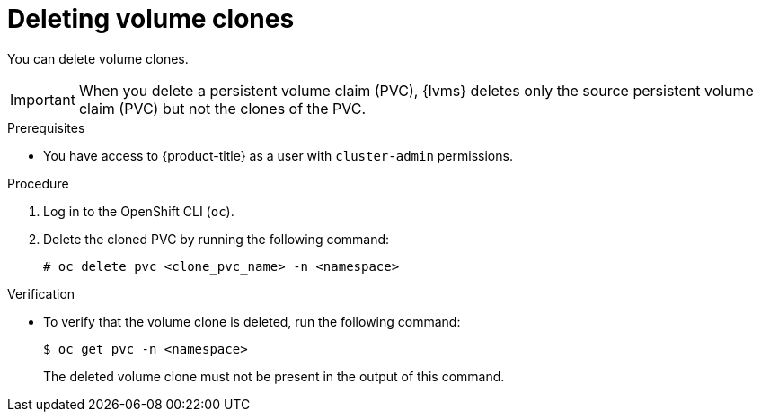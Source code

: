 // Module included in the following assemblies:
//
// storage/persistent_storage/persistent_storage_local/persistent-storage-using-lvms.adoc

:_mod-docs-content-type: PROCEDURE
[id="lvms-deleting-cloned-volumes_{context}"]
= Deleting volume clones

You can delete volume clones.
[IMPORTANT]
====
When you delete a persistent volume claim (PVC), {lvms} deletes only the source persistent volume claim (PVC) but not the clones of the PVC.
====

.Prerequisites

* You have access to {product-title} as a user with `cluster-admin` permissions.

.Procedure

. Log in to the OpenShift CLI (`oc`).

. Delete the cloned PVC by running the following command:
+
[source,terminal]
----
# oc delete pvc <clone_pvc_name> -n <namespace>
----

.Verification

* To verify that the volume clone is deleted, run the following command:
+
[source,terminal]
----
$ oc get pvc -n <namespace>
----
+
The deleted volume clone must not be present in the output of this command.
